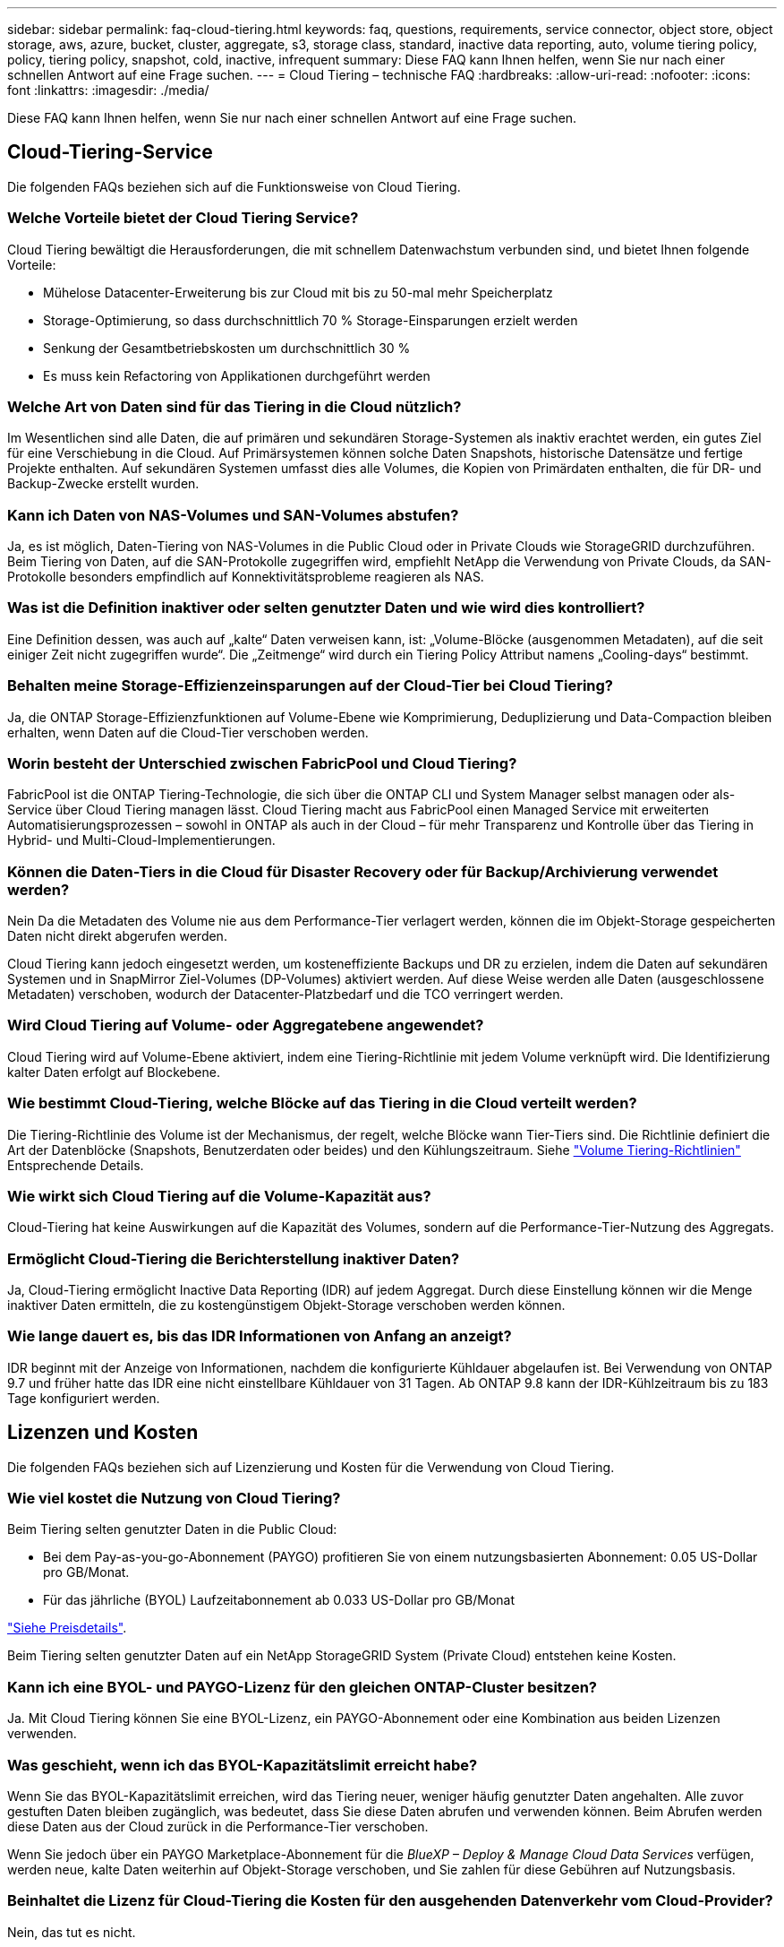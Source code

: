 ---
sidebar: sidebar 
permalink: faq-cloud-tiering.html 
keywords: faq, questions, requirements, service connector, object store, object storage, aws, azure, bucket, cluster, aggregate, s3, storage class, standard, inactive data reporting, auto, volume tiering policy, policy, tiering policy, snapshot, cold, inactive, infrequent 
summary: Diese FAQ kann Ihnen helfen, wenn Sie nur nach einer schnellen Antwort auf eine Frage suchen. 
---
= Cloud Tiering – technische FAQ
:hardbreaks:
:allow-uri-read: 
:nofooter: 
:icons: font
:linkattrs: 
:imagesdir: ./media/


[role="lead"]
Diese FAQ kann Ihnen helfen, wenn Sie nur nach einer schnellen Antwort auf eine Frage suchen.



== Cloud-Tiering-Service

Die folgenden FAQs beziehen sich auf die Funktionsweise von Cloud Tiering.



=== Welche Vorteile bietet der Cloud Tiering Service?

Cloud Tiering bewältigt die Herausforderungen, die mit schnellem Datenwachstum verbunden sind, und bietet Ihnen folgende Vorteile:

* Mühelose Datacenter-Erweiterung bis zur Cloud mit bis zu 50-mal mehr Speicherplatz
* Storage-Optimierung, so dass durchschnittlich 70 % Storage-Einsparungen erzielt werden
* Senkung der Gesamtbetriebskosten um durchschnittlich 30 %
* Es muss kein Refactoring von Applikationen durchgeführt werden




=== Welche Art von Daten sind für das Tiering in die Cloud nützlich?

Im Wesentlichen sind alle Daten, die auf primären und sekundären Storage-Systemen als inaktiv erachtet werden, ein gutes Ziel für eine Verschiebung in die Cloud. Auf Primärsystemen können solche Daten Snapshots, historische Datensätze und fertige Projekte enthalten. Auf sekundären Systemen umfasst dies alle Volumes, die Kopien von Primärdaten enthalten, die für DR- und Backup-Zwecke erstellt wurden.



=== Kann ich Daten von NAS-Volumes und SAN-Volumes abstufen?

Ja, es ist möglich, Daten-Tiering von NAS-Volumes in die Public Cloud oder in Private Clouds wie StorageGRID durchzuführen. Beim Tiering von Daten, auf die SAN-Protokolle zugegriffen wird, empfiehlt NetApp die Verwendung von Private Clouds, da SAN-Protokolle besonders empfindlich auf Konnektivitätsprobleme reagieren als NAS.



=== Was ist die Definition inaktiver oder selten genutzter Daten und wie wird dies kontrolliert?

Eine Definition dessen, was auch auf „kalte“ Daten verweisen kann, ist: „Volume-Blöcke (ausgenommen Metadaten), auf die seit einiger Zeit nicht zugegriffen wurde“. Die „Zeitmenge“ wird durch ein Tiering Policy Attribut namens „Cooling-days“ bestimmt.



=== Behalten meine Storage-Effizienzeinsparungen auf der Cloud-Tier bei Cloud Tiering?

Ja, die ONTAP Storage-Effizienzfunktionen auf Volume-Ebene wie Komprimierung, Deduplizierung und Data-Compaction bleiben erhalten, wenn Daten auf die Cloud-Tier verschoben werden.



=== Worin besteht der Unterschied zwischen FabricPool und Cloud Tiering?

FabricPool ist die ONTAP Tiering-Technologie, die sich über die ONTAP CLI und System Manager selbst managen oder als-Service über Cloud Tiering managen lässt. Cloud Tiering macht aus FabricPool einen Managed Service mit erweiterten Automatisierungsprozessen – sowohl in ONTAP als auch in der Cloud – für mehr Transparenz und Kontrolle über das Tiering in Hybrid- und Multi-Cloud-Implementierungen.



=== Können die Daten-Tiers in die Cloud für Disaster Recovery oder für Backup/Archivierung verwendet werden?

Nein Da die Metadaten des Volume nie aus dem Performance-Tier verlagert werden, können die im Objekt-Storage gespeicherten Daten nicht direkt abgerufen werden.

Cloud Tiering kann jedoch eingesetzt werden, um kosteneffiziente Backups und DR zu erzielen, indem die Daten auf sekundären Systemen und in SnapMirror Ziel-Volumes (DP-Volumes) aktiviert werden. Auf diese Weise werden alle Daten (ausgeschlossene Metadaten) verschoben, wodurch der Datacenter-Platzbedarf und die TCO verringert werden.



=== Wird Cloud Tiering auf Volume- oder Aggregatebene angewendet?

Cloud Tiering wird auf Volume-Ebene aktiviert, indem eine Tiering-Richtlinie mit jedem Volume verknüpft wird. Die Identifizierung kalter Daten erfolgt auf Blockebene.



=== Wie bestimmt Cloud-Tiering, welche Blöcke auf das Tiering in die Cloud verteilt werden?

Die Tiering-Richtlinie des Volume ist der Mechanismus, der regelt, welche Blöcke wann Tier-Tiers sind. Die Richtlinie definiert die Art der Datenblöcke (Snapshots, Benutzerdaten oder beides) und den Kühlungszeitraum. Siehe link:concept-cloud-tiering.html#volume-tiering-policies["Volume Tiering-Richtlinien"] Entsprechende Details.



=== Wie wirkt sich Cloud Tiering auf die Volume-Kapazität aus?

Cloud-Tiering hat keine Auswirkungen auf die Kapazität des Volumes, sondern auf die Performance-Tier-Nutzung des Aggregats.



=== Ermöglicht Cloud-Tiering die Berichterstellung inaktiver Daten?

Ja, Cloud-Tiering ermöglicht Inactive Data Reporting (IDR) auf jedem Aggregat. Durch diese Einstellung können wir die Menge inaktiver Daten ermitteln, die zu kostengünstigem Objekt-Storage verschoben werden können.



=== Wie lange dauert es, bis das IDR Informationen von Anfang an anzeigt?

IDR beginnt mit der Anzeige von Informationen, nachdem die konfigurierte Kühldauer abgelaufen ist. Bei Verwendung von ONTAP 9.7 und früher hatte das IDR eine nicht einstellbare Kühldauer von 31 Tagen. Ab ONTAP 9.8 kann der IDR-Kühlzeitraum bis zu 183 Tage konfiguriert werden.



== Lizenzen und Kosten

Die folgenden FAQs beziehen sich auf Lizenzierung und Kosten für die Verwendung von Cloud Tiering.



=== Wie viel kostet die Nutzung von Cloud Tiering?

Beim Tiering selten genutzter Daten in die Public Cloud:

* Bei dem Pay-as-you-go-Abonnement (PAYGO) profitieren Sie von einem nutzungsbasierten Abonnement: 0.05 US-Dollar pro GB/Monat.
* Für das jährliche (BYOL) Laufzeitabonnement ab 0.033 US-Dollar pro GB/Monat


https://bluexp.netapp.com/pricing["Siehe Preisdetails"].

Beim Tiering selten genutzter Daten auf ein NetApp StorageGRID System (Private Cloud) entstehen keine Kosten.



=== Kann ich eine BYOL- und PAYGO-Lizenz für den gleichen ONTAP-Cluster besitzen?

Ja. Mit Cloud Tiering können Sie eine BYOL-Lizenz, ein PAYGO-Abonnement oder eine Kombination aus beiden Lizenzen verwenden.



=== Was geschieht, wenn ich das BYOL-Kapazitätslimit erreicht habe?

Wenn Sie das BYOL-Kapazitätslimit erreichen, wird das Tiering neuer, weniger häufig genutzter Daten angehalten. Alle zuvor gestuften Daten bleiben zugänglich, was bedeutet, dass Sie diese Daten abrufen und verwenden können. Beim Abrufen werden diese Daten aus der Cloud zurück in die Performance-Tier verschoben.

Wenn Sie jedoch über ein PAYGO Marketplace-Abonnement für die _BlueXP – Deploy & Manage Cloud Data Services_ verfügen, werden neue, kalte Daten weiterhin auf Objekt-Storage verschoben, und Sie zahlen für diese Gebühren auf Nutzungsbasis.



=== Beinhaltet die Lizenz für Cloud-Tiering die Kosten für den ausgehenden Datenverkehr vom Cloud-Provider?

Nein, das tut es nicht.



=== Ist die Rehydrierung von On-Premises-Systemen von den Kosten für den ausgehenden Datenverkehr abhängig, die von Cloud-Providern in Rechnung gestellt werden?

Ja. Alle aus der Public Cloud geledenen Lesevorgänge sind von den Kosten für den ausgehenden Datenverkehr abhängig.



=== Wie kann ich meine Cloud-Gebühren einschätzen? Gibt es einen „Was-wäre-wenn“-Modus für Cloud-Tiering?

Die beste Schätzung, wie viel ein Cloud-Provider für das Hosting Ihrer Daten in Rechnung stellt, ist die Verwendung ihrer Rechner: https://calculator.aws/#/["AWS"], https://azure.microsoft.com/en-us/pricing/calculator/["Azure"] Und https://cloud.google.com/products/calculator["Google Cloud"].



=== Fallen zusätzliche Kosten für Cloud-Provider für das Lesen/Abrufen von Daten vom Objekt-Storage in den On-Premises-Storage an?

Ja. Prüfen https://aws.amazon.com/s3/pricing/["Amazon S3-Preise"], https://azure.microsoft.com/en-us/pricing/details/storage/blobs/["Preise Für Block-Blob"], und https://cloud.google.com/storage/pricing["Preise Für Cloud Storage"] Für zusätzliche Preise, die beim Lesen/Abrufen von Daten anfallen.



=== Wie kann ich die Einsparungen meiner Volumes einschätzen und vor der Aktivierung von Cloud Tiering einen Bericht über kalte Daten erhalten?

Um Schätzung zu erhalten, fügen Sie einfach Ihren ONTAP Cluster zu BlueXP hinzu und inspizieren Sie ihn über das Cloud Tiering Cluster Dashboard, das sich auf der Registerkarte Tiering befindet. Wenn Inactive Data Reporting (IDR) deaktiviert ist oder noch nicht für einen langen Zeitraum aktiviert wurde, verwendet Cloud Tiering eine Branchenkonstante von 70 %, um die geschätzten Einsparungen zu berechnen. Sobald IDR-Daten verfügbar sind, aktualisiert Cloud Tiering die Einsparungen auf korrekte Zahlen.



== ONTAP

Die nachfolgenden Fragen betreffen ONTAP.



=== Welche ONTAP-Versionen werden von Cloud Tiering unterstützt?

Cloud-Tiering unterstützt ONTAP Version 9.2 und höher.



=== Welche ONTAP Systeme werden unterstützt?

Cloud-Tiering wird bei Single-Node- und Hochverfügbarkeits-AFF-, FAS- und ONTAP Select-Clustern unterstützt. Cluster in FabricPool Mirror-Konfigurationen und MetroCluster-Konfigurationen werden ebenfalls unterstützt.



=== Kann ich Daten-Tiering von FAS Systemen nur mit HDDs?

Ja, ab ONTAP 9.8 können Sie Daten-Tiering von Volumes durchführen, die auf HDD-Aggregaten gehostet werden.



=== Kann ich Daten von einem AFF, der zu einem Cluster mit FAS Nodes und HDDs verbunden ist, per Tiering zuweisen?

Ja. Cloud Tiering kann für die Tiering-Volumes konfiguriert werden, die auf jedem Aggregat gehostet werden. Die Daten-Tiering-Konfiguration ist für den verwendeten Controller-Typ irrelevant und ob das Cluster heterogen ist oder nicht.



=== Wie sieht es mit Cloud Volumes ONTAP aus?

Bei Cloud Volumes ONTAP Systemen finden Sie sie auf der Seite „Cloud Tiering Cluster“, sodass Sie eine vollständige Ansicht des Daten-Tiering in Ihrer Hybrid-Cloud-Infrastruktur erhalten. Cloud Volumes ONTAP Systeme sind jedoch schreibgeschützt aus Cloud Tiering. Sie können kein Daten-Tiering auf Cloud Volumes ONTAP über Cloud Tiering einrichten. https://docs.netapp.com/us-en/cloud-manager-cloud-volumes-ontap/task-tiering.html["Sie richten Tiering für Cloud Volumes ONTAP aus der Arbeitsumgebung in BlueXP ein"^].



=== Welche anderen Anforderungen sind für meine ONTAP Cluster erforderlich?

Es hängt davon ab, wo Sie die „kalten“ Daten Tiering verschieben. Weitere Informationen erhalten Sie unter folgenden Links:

* link:task-tiering-onprem-aws.html#prepare-your-ontap-cluster["Tiering von Daten in Amazon S3"]
* link:task-tiering-onprem-azure.html#preparing-your-ontap-clusters["Tiering von Daten in Azure Blob Storage"]
* link:task-tiering-onprem-gcp.html#preparing-your-ontap-clusters["Tiering von Daten in Google Cloud Storage"]
* link:task-tiering-onprem-storagegrid.html#preparing-your-ontap-clusters["Tiering von Daten zu StorageGRID"]
* link:task-tiering-onprem-s3-compat.html#preparing-your-ontap-clusters["Tiering von Daten in S3 Objekt-Storage"]




== Objekt-Storage

Die folgenden Fragen betreffen den Objekt-Storage.



=== Welche Objekt-Storage-Anbieter werden unterstützt?

Cloud-Tiering unterstützt die folgenden Objekt-Storage-Provider:

* Amazon S3
* Microsoft Azure Blob
* Google Cloud Storage
* NetApp StorageGRID
* S3-kompatibler Objekt-Storage (z. B. Mini)
* IBM Cloud-Objektspeicher (die FabricPool-Konfiguration muss mit System Manager oder der ONTAP-CLI erfolgen)




=== Kann ich meinen eigenen Bucket/Container verwenden?

Ja, können Sie. Wenn Sie Daten-Tiering einrichten, können Sie einen neuen Bucket/Container hinzufügen oder einen vorhandenen Bucket/Container auswählen.



=== Welche Regionen werden unterstützt?

* link:reference-aws-support.html["Unterstützte AWS-Regionen"]
* link:reference-azure-support.html["Unterstützte Azure Regionen"]
* link:reference-google-support.html["Unterstützte Google Cloud Regionen"]




=== Welche S3-Storage-Klassen werden unterstützt?

Cloud Tiering unterstützt Daten-Tiering in die Storage-Klassen _Standard_, _Standard-infrequent Access_, _One Zone-infrequent Access_, _Intelligent Tiering_ und _Glacier Instant Retrieval_. Siehe link:reference-aws-support.html["Unterstützte S3-Storage-Klassen"] Entnehmen.



=== Warum werden die flexiblen S3 Glacier und das S3 Glacier Deep Archive nicht durch Cloud Tiering unterstützt?

Der Hauptgrund dafür, dass das flexible und S3 Glacier Deep Archive von Amazon S3 Glacier nicht unterstützt wird, ist die Tatsache, dass Cloud Tiering als hochperformante Tiering-Lösung konzipiert wurde. Die Daten müssen also kontinuierlich verfügbar und schnell abgerufen werden können. Mit dem flexiblen S3 Glacier und dem Deep Archive der S3 Glacier Daten können Daten beliebig zwischen wenigen Minuten und 48 Stunden abgerufen werden.



=== Kann ich andere S3-kompatible Objekt-Storage-Services wie Minio mit Cloud Tiering verwenden?

Ja, die Konfiguration von S3-kompatiblem Objekt-Storage über die Tiering-UI wird für Cluster mit ONTAP 9.8 und höher unterstützt. link:task-tiering-onprem-s3-compat.html["Weitere Informationen finden Sie hier"].



=== Welche Azure Blob-Zugriffsebenen werden unterstützt?

Cloud Tiering unterstützt das Daten-Tiering zu den Zugriffs-Tiers „_Hot_“ oder „Cool_“ für Ihre inaktiven Daten. Siehe link:reference-azure-support.html["Unterstützte Azure Blob-Zugriffsebenen"] Entnehmen.



=== Welche Storage-Klassen werden für Google Cloud Storage unterstützt?

Cloud Tiering unterstützt Daten-Tiering zu den Storage-Klassen _Standard_, _Nearline_, _Coldline_ und _Archive_. Siehe link:reference-google-support.html["Unterstützte Google Cloud Storage-Klassen"] Entnehmen.



=== Unterstützt Cloud Tiering die Nutzung von Lifecycle-Management-Richtlinien?

Ja. Sie können das Lebenszyklusmanagement aktivieren, damit Cloud Tiering Daten von der Standardklasse bzw. der Zugriffsebene auf eine kostengünstigere Tier nach einer bestimmten Anzahl von Tagen überträgt. Die Lebenszyklus-Regel wird auf alle Objekte im ausgewählten Bucket für Amazon S3 und Google Cloud Storage sowie auf alle Container im ausgewählten Storage-Konto für Azure Blob angewendet.



=== Verwendet Cloud Tiering einen Objektspeicher für den gesamten Cluster oder einen pro Aggregat?

In einer typischen Konfiguration gibt es einen Objektspeicher für den gesamten Cluster. Ab August 2022 können Sie die Seite *Advanced Setup* verwenden, um zusätzliche Objektspeicher für einen Cluster hinzuzufügen und dann verschiedene Objektspeicher an verschiedene Aggregate anzubinden oder 2 Objektspeicher an ein Aggregat zur Spiegelung anzuhängen.



=== Können mehrere Buckets am gleichen Aggregat angehängt werden?

Für das Spiegeln können bis zu zwei Buckets pro Aggregat angehängt werden, wobei „kalte“ Daten synchron zu beiden Buckets verschoben werden. Die Buckets können von verschiedenen Anbietern und verschiedenen Standorten aus sein. Ab August 2022 können Sie die Seite *Advanced Setup* verwenden, um zwei Objektspeicher an ein einzelnes Aggregat anzuhängen.



=== Können verschiedene Buckets an verschiedene Aggregate im selben Cluster angehängt werden?

Ja. Die allgemeine Best Practice besteht darin, einen einzelnen Bucket an mehrere Aggregate zu anhängen. Bei der Nutzung der Public Cloud gibt es jedoch eine maximale IOPS-Beschränkung für die Objekt-Storage-Services, daher müssen mehrere Buckets berücksichtigt werden.



=== Was geschieht mit den Tiered Data, wenn Sie ein Volume von einem Cluster zum anderen migrieren?

Wenn ein Volume von einem Cluster zu einem anderen migriert wird, werden alle „kalten“ Daten aus der Cloud-Tier gelesen. Der Speicherort für Schreibvorgänge auf dem Ziel-Cluster hängt davon ab, ob Tiering aktiviert wurde und welche Art von Tiering-Richtlinie auf den Quell- und Ziel-Volumes verwendet wurde.



=== Was geschieht mit den Tiered Daten, wenn Sie ein Volume von einem Node auf einen anderen im selben Cluster verschieben?

Wenn das Zielaggregat über keine angeschlossene Cloud-Tier verfügt, werden die Daten aus der Cloud-Tier des Quellaggregats gelesen und vollständig auf den lokalen Tier des Zielaggregats geschrieben. Wenn das Zielaggregat über eine angeschlossene Cloud-Tier verfügt, werden die Daten aus der Cloud Tier des Quellaggregats gelesen und zuerst auf die lokale Tier des Zielaggregats geschrieben, um eine schnelle Umstellung zu ermöglichen. Später werden diese auf der Grundlage der verwendeten Tiering-Richtlinie in die Cloud-Tier geschrieben.

Wenn das Zielaggregat auf ONTAP demselben Cloud-Tier wie das Quellaggregat basiert, werden die kalten Daten nicht 9.6 zurück zur lokalen Tier verschoben.



=== Wie kann ich meine gestaffelten Daten zurück in den lokalen Performance-Tier verschieben?

Zurückgeschriebene Daten werden im Allgemeinen von Lesezugriffen durchgeführt und hängen vom Typ der Tiering-Richtlinie ab. Vor ONTAP 9.8 kann das Schreiben des gesamten Volumes mit einem Vorgang _Volume Move_ durchgeführt werden. Ab ONTAP 9.8 hat die Tiering UI die Möglichkeit, *alle Daten zurück zu holen* oder *aktives Dateisystem*. link:task-managing-tiering.html#migrating-data-from-the-cloud-tier-back-to-the-performance-tier["So verschieben Sie Daten zurück auf die Performance-Tier"].



=== Würden die Tiering-Daten zurück nach On-Premises migriert, wenn ein vorhandener All Flash FAS/FAS Controller durch einen neuen All Flash FAS Controller ersetzt wird?

Nein Während des „Head Swap“-Verfahrens ist das einzige, was sich ändert, das Eigentum des Aggregats. In diesem Fall wird die Änderung in den neuen Controller vorgenommen, ohne Daten zu verschieben.



=== Kann ich die Data-Tiering-Architektur des Cloud-Providers oder Objekt-Storage-Explorers verwenden? Kann ich die im Objekt-Storage gespeicherten Daten direkt ohne ONTAP verwenden?

Nein Die in die Cloud aufgebauten und abgestuften Objekte enthalten keine einzelne Datei, sondern bis zu 1,024 4-KB-Blöcke aus mehreren Dateien. Die Metadaten eines Volume verbleiben immer auf dem lokalen Tier.



== Anschlüsse

Die folgenden Fragen beziehen sich auf den BlueXP Connector.



=== Was ist der Steckverbinder?

Der Connector ist eine Software, die auf einer Computing-Instanz entweder in Ihrem Cloud-Konto oder vor Ort ausgeführt wird und es BlueXP ermöglicht, Cloud-Ressourcen sicher zu managen. Um den Cloud Tiering Service nutzen zu können, müssen Sie einen Connector bereitstellen.



=== Wo muss der Connector installiert werden?

* Beim Tiering von Daten zu S3 kann der Connector in einer AWS VPC oder am Standort des Unternehmens residieren.
* Beim Tiering von Daten zu Blob Storage kann der Connector in einer Azure vnet oder vor Ort residieren.
* Beim Tiering von Daten zu Google Cloud Storage muss der Connector in einer Google Cloud Platform VPC residieren.
* Beim Tiering von Daten zu StorageGRID oder anderen S3-kompatiblen Storage-Anbietern muss der Connector vor Ort residieren.




=== Kann ich den Connector vor Ort bereitstellen?

Ja. Die Connector-Software kann heruntergeladen und manuell auf einem Linux-Host in Ihrem Netzwerk installiert werden. https://docs.netapp.com/us-en/cloud-manager-setup-admin/task-installing-linux.html["Lesen Sie, wie Sie den Connector in Ihrem Haus installieren"].



=== Ist ein Konto bei einem Cloud-Service-Provider erforderlich, bevor Cloud Tiering verwendet wird?

Ja. Sie müssen über ein Konto verfügen, bevor Sie den zu verwendenden Objekt-Storage definieren können. Auch bei der Einrichtung des Connectors in der Cloud auf einer VPC oder vnet ist ein Konto bei einem Cloud-Storage-Provider erforderlich.



=== Was sind die Auswirkungen, wenn der Connector ausfällt?

Bei einem Connector-Ausfall wird nur die Transparenz in den Tiered-Umgebungen beeinträchtigt. Alle Daten sind zugänglich und neu erkannte kalte Daten werden automatisch in den Objekt-Storage verschoben.



== Tiering-Richtlinien



=== Welche Tiering-Richtlinien stehen zur Verfügung?

Es gibt vier Tiering-Richtlinien:

* Keine: Klassifiziert alle Daten als immer heiß. Verhindert, dass Daten des Volume in den Objekt-Storage verschoben werden.
* Cold Snapshots (nur Snapshot): Nur Cold-Snapshot-Blöcke werden in Objekt-Storage verschoben.
* Cold-User-Daten und Snapshots (automatisch): Sowohl Cold-Snapshot-Blöcke als auch Cold-User-Datenblöcke werden in Objekt-Storage verschoben.
* Alle Benutzerdaten: Klassifiziert alle Daten als „kalt“ und verschiebt das gesamte Volume sofort in den Objekt-Storage.


link:concept-cloud-tiering.html#volume-tiering-policies["Weitere Informationen zu Tiering-Richtlinien"].



=== An welchem Punkt werden meine Daten als „kalt“ eingestuft?

Da das Daten-Tiering auf Blockebene erfolgt, gilt ein Datenblock als „kalt“, nachdem er seit einem bestimmten Zeitraum nicht mehr zugegriffen wurde. Dies ist durch das Tiering-Attribut für minimale Kühltage definiert. Der anwendbare Bereich beträgt 2-63 Tage mit ONTAP 9.7 und früher oder 2-183 Tage ab ONTAP 9.8.



=== Wie lange erfolgt der standardmäßige Kühlzeitraum für Daten, bevor sie in die Cloud-Tier verschoben werden?

Der standardmäßige Kühlzeitraum für die Cold-Snapshot-Richtlinie beträgt 2 Tage, während der standardmäßige Kühlzeitraum für Cold-User-Daten und Snapshots 31 Tage beträgt. Der Parameter „Abkühltage“ gilt nicht für die Richtlinie „Alle Tiering“.



=== Sind alle Tiered Daten aus dem Objekt-Storage abgerufen, wenn ich ein volles Backup mache?

Während des vollständigen Backups werden alle kalten Daten gelesen. Der Abruf der Daten hängt von der verwendeten Tiering-Richtlinie ab. Bei Nutzung der Richtlinien Alle und selten genutzten Benutzerdaten und Snapshots werden kalte Daten nicht zurück in die Performance-Tier geschrieben. Bei Verwendung der Cold-Snapshots-Richtlinie werden nur dann kalte Blöcke abgerufen, wenn ein alter Snapshot für das Backup verwendet wird.



=== Können Sie eine Tiering-Größe pro Volume wählen?

Nein Sie können jedoch auswählen, welche Volumes für das Tiering geeignet sind, die Art der zu abgestuften Daten und deren Kühldauer. Dazu wird eine Tiering-Richtlinie mit dem Volume verknüpft.



=== Ist die Richtlinie Alle Benutzerdaten die einzige Option für Datenschutz-Volumes?

Nein Datensicherungs-Volumes (DP) können mit einer der drei verfügbaren Richtlinien verknüpft werden. Der Typ der Richtlinie, die auf den Quell- und Ziel-Volumes (DP) verwendet wird, bestimmt den Schreibstandort der Daten.



=== Führt das Zurücksetzen der Tiering-Richtlinie eines Volumes auf „Keine“ zur Wiederherstellung der kalten Daten oder verhindert nur, dass zukünftige, kalte Blöcke in die Cloud verschoben werden?

Es findet keine Rehydrierung statt, wenn eine Tiering-Richtlinie zurückgesetzt wird, aber es verhindert, dass neue kalte Blöcke auf die Cloud Tier verschoben werden.



=== Kann ich nach dem Tiering der Daten in die Cloud die Tiering-Richtlinie ändern?

Ja. Das Verhalten nach der Änderung hängt von der neuen zugeordneten Richtlinie ab.



=== Was muss ich tun, wenn ich sicherstellen möchte, dass bestimmte Daten nicht in die Cloud verschoben werden?

Verknüpfen Sie eine Tiering-Richtlinie nicht mit dem Volume, das diese Daten enthält.



=== Wo sind die Metadaten der gespeicherten Dateien?

Die Metadaten eines Volumes werden immer lokal, auf der Performance-Tier gespeichert – es wird nie in die Cloud verschoben.



== Networking und Sicherheit

Die folgenden Fragen betreffen Netzwerk und Sicherheit.



=== Welche Netzwerkanforderungen gibt es?

* Das ONTAP Cluster initiiert eine HTTPS-Verbindung über Port 443 zum Objekt-Storage-Provider.
+
ONTAP liest und schreibt Daten auf und aus dem Objekt-Storage. Objekt-Storage startet nie, er reagiert einfach nur.

* Bei StorageGRID initiiert das ONTAP-Cluster eine HTTPS-Verbindung über einen vom Benutzer angegebenen Port zum StorageGRID (der Port ist während der Tiering-Einrichtung konfigurierbar).
* Für einen Connector wird eine ausgehende HTTPS-Verbindung über Port 443 zu Ihren ONTAP-Clustern, zum Objektspeicher und zum Cloud Tiering-Service benötigt.


Weitere Informationen finden Sie unter:

* link:task-tiering-onprem-aws.html["Tiering von Daten in Amazon S3"]
* link:task-tiering-onprem-azure.html["Tiering von Daten in Azure Blob Storage"]
* link:task-tiering-onprem-gcp.html["Tiering von Daten in Google Cloud Storage"]
* link:task-tiering-onprem-storagegrid.html["Tiering von Daten zu StorageGRID"]
* link:task-tiering-onprem-s3-compat.html["Tiering von Daten in S3 Objekt-Storage"]




=== Welche Tools kann ich für Monitoring und Berichterstellung verwenden, um kalte Daten, die in der Cloud gespeichert sind, zu managen?

Außer Cloud-Tiering https://docs.netapp.com/us-en/active-iq-unified-manager/["Active IQ Unified Manager"^] Und https://docs.netapp.com/us-en/active-iq/index.html["Active IQ Digitalberater"^] Kann für Monitoring und Reporting verwendet werden.



=== Welche Auswirkungen hat es, wenn die Netzwerkverbindung mit dem Cloud-Provider ausfällt?

Bei einem Netzwerkausfall bleibt die lokale Performance-Tier online und es bleiben wichtige Daten verfügbar. Blöcke, die bereits in das Cloud-Tier verschoben wurden, sind jedoch nicht zugänglich und Applikationen erhalten beim Versuch, auf diese Daten zuzugreifen, eine Fehlermeldung. Sobald die Verbindung wiederhergestellt ist, können alle Daten nahtlos aufgerufen werden.



=== Gibt es eine Empfehlung zur Netzwerkbandbreite?

Die zugrunde liegende FabricPool-Tiering-Technologie für Lesevorgänge hängt von der Konnektivität mit dem Cloud-Tier ab. Obwohl Tiering für jede Bandbreite arbeitet, wird empfohlen, Intercluster LIFs auf 10-Gbit/s-Ports zu platzieren, um eine ausreichende Performance zu gewährleisten. Es gibt keine Empfehlungen oder Bandbreitenbeschränkungen für den Connector.



=== Gibt es Latenzzeiten, wenn ein Benutzer auf Tiered Daten zugreifen versucht?

Ja. Cloud-Tiers können nicht dieselbe Latenz wie das lokale Tier bereitstellen, da die Latenz von der Konnektivität abhängt. Um die Latenz und den Durchsatz eines Objektspeichers zu schätzen, bietet Cloud Tiering einen Cloud Performance Test (basierend auf dem ONTAP Objektspeicher Profiler), der nach dem Verbinden des Objektspeichers und vor der Einrichtung von Tiering verwendet werden kann.



=== Wie sind meine Daten geschützt?

Die AES-256-GCM-Verschlüsselung wird sowohl auf Performance- als auch auf Cloud-Tiers beibehalten. Mit der Verschlüsselung von TLS 1.2 werden Daten während der Verschiebung zwischen den Tiers über das Netzwerk verschlüsselt und die Kommunikation zwischen dem Connector und dem ONTAP Cluster sowie dem Objektspeicher verschlüsselt.



=== Benötige ich einen Ethernet Port, der auf meinem AFF installiert und konfiguriert ist?

Ja. Eine Intercluster-LIF muss auf einem ethernet-Port auf jedem Node innerhalb eines HA-Paars konfiguriert werden, das Volumes mit Daten hostet, die für das Tiering in die Cloud geplant sind. Weitere Informationen finden Sie im Abschnitt zu den Anforderungen für den Cloud-Provider, wo Sie Daten-Tiers Tiering planen.



=== Welche Berechtigungen sind erforderlich?

* link:task-tiering-onprem-aws.html#set-up-s3-permissions["Für Amazon sind zum Management des S3-Buckets Berechtigungen erforderlich"].
* Für Azure sind außerhalb der Berechtigungen, die Sie für BlueXP zur Verfügung stellen müssen, keine zusätzlichen Berechtigungen erforderlich.
* link:task-tiering-onprem-gcp.html#preparing-google-cloud-storage["Bei Google Cloud sind Storage-Admin-Berechtigungen für ein Servicekonto mit Storage-Zugriffsschlüsseln erforderlich"].
* link:task-tiering-onprem-storagegrid.html#preparing-storagegrid["Für StorageGRID sind S3-Berechtigungen erforderlich"].
* link:task-tiering-onprem-s3-compat.html#preparing-s3-compatible-object-storage["Für S3-kompatiblen Objekt-Storage sind S3-Berechtigungen erforderlich"].

